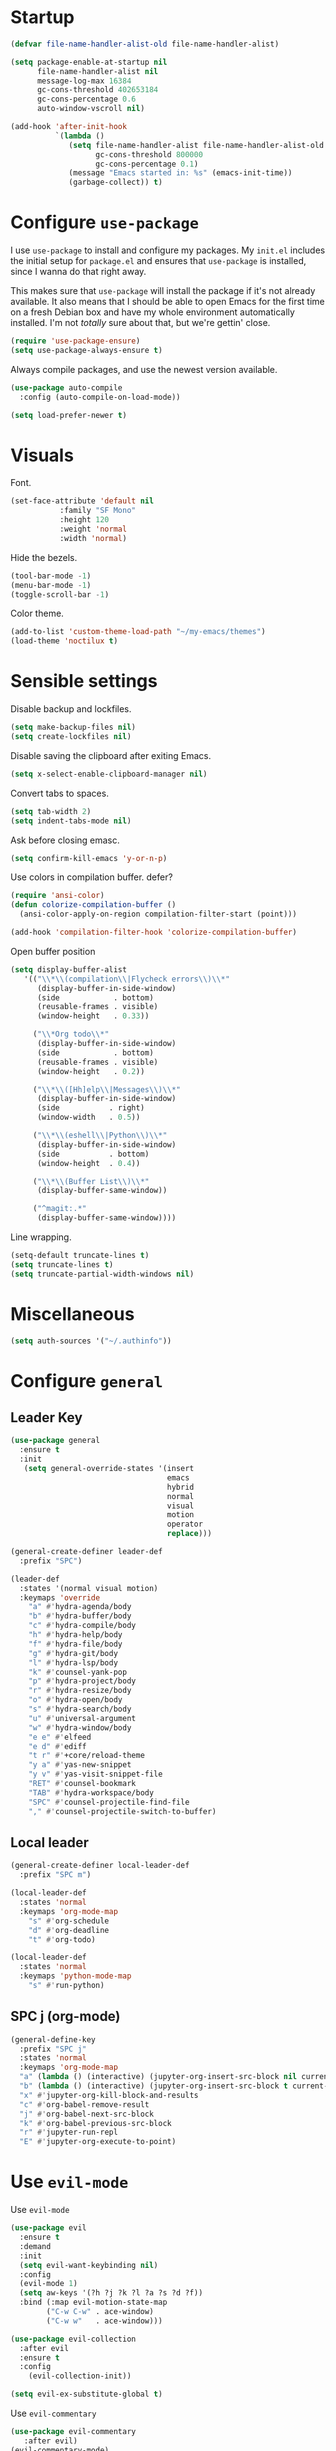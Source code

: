 * Startup
#+begin_src emacs-lisp :results none
  (defvar file-name-handler-alist-old file-name-handler-alist)

  (setq package-enable-at-startup nil
        file-name-handler-alist nil
        message-log-max 16384
        gc-cons-threshold 402653184
        gc-cons-percentage 0.6
        auto-window-vscroll nil)

  (add-hook 'after-init-hook
            `(lambda ()
               (setq file-name-handler-alist file-name-handler-alist-old
                     gc-cons-threshold 800000
                     gc-cons-percentage 0.1)
               (message "Emacs started in: %s" (emacs-init-time))
               (garbage-collect)) t)
#+end_src
* Configure =use-package=
I use =use-package= to install and configure my packages. My =init.el=
includes the initial setup for =package.el= and ensures that
=use-package= is installed, since I wanna do that right away.

This makes sure that =use-package= will install the package if it's
not already available. It also means that I should be able to open
Emacs for the first time on a fresh Debian box and have my whole
environment automatically installed. I'm not /totally/ sure about
that, but we're gettin' close.

#+begin_src emacs-lisp :results none
  (require 'use-package-ensure)
  (setq use-package-always-ensure t)
#+end_src

Always compile packages, and use the newest version available.
#+begin_src emacs-lisp :results none
  (use-package auto-compile
    :config (auto-compile-on-load-mode))

  (setq load-prefer-newer t)
#+end_src

* Visuals
 Font.
 #+begin_src emacs-lisp :results none
 (set-face-attribute 'default nil
 		    :family "SF Mono"
 		    :height 120
 		    :weight 'normal
 		    :width 'normal)
 #+end_src
  
 Hide the bezels.
 #+begin_src emacs-lisp :results none
 (tool-bar-mode -1)
 (menu-bar-mode -1)
 (toggle-scroll-bar -1)
 #+end_src

 Color theme.
 #+begin_src emacs-lisp :results none
 (add-to-list 'custom-theme-load-path "~/my-emacs/themes")
 (load-theme 'noctilux t)
 #+end_src
 
* Sensible settings
  Disable backup and lockfiles.
  #+begin_src emacs-lisp :results none
  (setq make-backup-files nil)
  (setq create-lockfiles nil)
  #+end_src

  Disable saving the clipboard after exiting Emacs.
  #+begin_src emacs-lisp :results none
  (setq x-select-enable-clipboard-manager nil)
  #+end_src
  
  Convert tabs to spaces.
  #+begin_src emacs-lisp :results none
  (setq tab-width 2)
  (setq indent-tabs-mode nil)
  #+end_src
  
  Ask before closing emasc.
  #+begin_src emacs-lisp :results none
  (setq confirm-kill-emacs 'y-or-n-p)
  #+end_src
  
  Use colors in compilation buffer.
  defer?
  #+begin_src emacs-lisp :results none
  (require 'ansi-color)
  (defun colorize-compilation-buffer ()
    (ansi-color-apply-on-region compilation-filter-start (point)))
    
  (add-hook 'compilation-filter-hook 'colorize-compilation-buffer)
  #+end_src
  
  Open buffer position
  #+begin_src emacs-lisp :results none
    (setq display-buffer-alist
       '(("\\*\\(compilation\\|Flycheck errors\\)\\*"
          (display-buffer-in-side-window)
          (side            . bottom)
          (reusable-frames . visible)
          (window-height   . 0.33))

         ("\\*Org todo\\*"
          (display-buffer-in-side-window)
          (side            . bottom)
          (reusable-frames . visible)
          (window-height   . 0.2))

         ("\\*\\([Hh]elp\\|Messages\\)\\*"
          (display-buffer-in-side-window)
          (side           . right)
          (window-width   . 0.5))

         ("\\*\\(eshell\\|Python\\)\\*"
          (display-buffer-in-side-window)
          (side           . bottom)
          (window-height  . 0.4))

         ("\\*\\(Buffer List\\)\\*"
          (display-buffer-same-window))

         ("^magit:.*"
          (display-buffer-same-window))))
  #+end_src
  
  Line wrapping.
  #+begin_src emacs-lisp :results none
    (setq-default truncate-lines t)
    (setq truncate-lines t)
    (setq truncate-partial-width-windows nil)
  #+end_src
  
* Miscellaneous
#+begin_src emacs-lisp :results none
(setq auth-sources '("~/.authinfo"))
#+end_src

* Configure =general=
** Leader Key
#+begin_src emacs-lisp :results none
  (use-package general
    :ensure t
    :init
     (setq general-override-states '(insert
                                     emacs
                                     hybrid
                                     normal
                                     visual
                                     motion
                                     operator
                                     replace)))

  (general-create-definer leader-def 
    :prefix "SPC")

  (leader-def
    :states '(normal visual motion)
    :keymaps 'override
      "a" #'hydra-agenda/body
      "b" #'hydra-buffer/body
      "c" #'hydra-compile/body
      "h" #'hydra-help/body
      "f" #'hydra-file/body
      "g" #'hydra-git/body
      "l" #'hydra-lsp/body
      "k" #'counsel-yank-pop
      "p" #'hydra-project/body
      "r" #'hydra-resize/body
      "o" #'hydra-open/body
      "s" #'hydra-search/body
      "u" #'universal-argument
      "w" #'hydra-window/body
      "e e" #'elfeed
      "e d" #'ediff
      "t r" #'+core/reload-theme
      "y a" #'yas-new-snippet
      "y v" #'yas-visit-snippet-file
      "RET" #'counsel-bookmark
      "TAB" #'hydra-workspace/body
      "SPC" #'counsel-projectile-find-file
      "," #'counsel-projectile-switch-to-buffer)
#+end_src

** Local leader
#+begin_src emacs-lisp :results none
  (general-create-definer local-leader-def
    :prefix "SPC m")
  
  (local-leader-def
    :states 'normal
    :keymaps 'org-mode-map
      "s" #'org-schedule
      "d" #'org-deadline
      "t" #'org-todo)
      
  (local-leader-def
    :states 'normal
    :keymaps 'python-mode-map
      "s" #'run-python)
#+end_src

** SPC j (org-mode)
#+begin_src emacs-lisp :results none
  (general-define-key 
    :prefix "SPC j"
    :states 'normal
    :keymaps 'org-mode-map
    "a" (lambda () (interactive) (jupyter-org-insert-src-block nil current-prefix-arg))
    "b" (lambda () (interactive) (jupyter-org-insert-src-block t current-prefix-arg))
    "x" #'jupyter-org-kill-block-and-results
    "c" #'org-babel-remove-result
    "j" #'org-babel-next-src-block
    "k" #'org-babel-previous-src-block
    "r" #'jupyter-run-repl
    "E" #'jupyter-org-execute-to-point)
#+end_src

* Use =evil-mode=
  Use =evil-mode=
  #+begin_src emacs-lisp :results none
  (use-package evil
    :ensure t
    :demand
    :init
    (setq evil-want-keybinding nil)
    :config
    (evil-mode 1)
    (setq aw-keys '(?h ?j ?k ?l ?a ?s ?d ?f))
    :bind (:map evil-motion-state-map
          ("C-w C-w" . ace-window)
          ("C-w w"   . ace-window)))
  
  (use-package evil-collection
    :after evil
    :ensure t
    :config
      (evil-collection-init))
    
  (setq evil-ex-substitute-global t)
  #+end_src

  Use =evil-commentary=
  #+begin_src emacs-lisp :results none
  (use-package evil-commentary
     :after evil)
  (evil-commentary-mode)
  #+end_src
  
  Use =evil-surround=
  #+begin_src emacs-lisp :results none
  (use-package evil-surround
     :ensure t
     :after evil
     :config
       (global-evil-surround-mode 1))
  #+end_src

* Configure =hydra=
  #+begin_src emacs-lisp :results none
  (use-package hydra
   :custom 
     (head-hint nil)
     (hydra-key-format-spec "[%s]"))
  #+end_src
  
** Agenda
   #+begin_src emacs-lisp :results none
   (defhydra hydra-agenda (:color blue)
     "
     ^
     ^Agenda^     
     ^────^───────────
     _a_ Agenda
     _w_ Weekly agenda
     _d_ Daily agenda
     ^^        
     ^^        
     "
     ("a" #'org-agenda)
     ("w" #'+agenda/weekly-agenda)
     ("d" #'+agenda/daily-agenda))

   #+end_src
** Compile
  #+begin_src emacs-lisp :results none
  (defhydra hydra-compile (:color blue)
    "
    ──────────────────────────────
    _x_ Flycheck list errors
    _c_ Compile
    _C_ Recompile
    ^^        
    "
    ("x" #'flycheck-list-errors)
    ("c" #'compile)
    ("C" #'recompile))
  #+end_src
   
** File 
  #+begin_src emacs-lisp :results none
    (defhydra hydra-file (:color blue)
      "
      ^
      ^File^     
      ^────^──────────────────────────────────────────────────────────
      _f_ Find                             _e_ resources.org
      _r_ Recent                           _i_ inbox.org
      _d_ dotfiles                         _p_ private.org
      _c_ Config                           _s_ studies.org
      _t_ Theme                            _w_ work.org
      ^^        
      ^^        
      "
      ("f" #'counsel-find-file)
      ("r" #'counsel-recentf)
      ("i" (lambda () (interactive)(find-file "~/Dropbox/org/todo/inbox.org")))
      ("w" (lambda () (interactive)(find-file "~/Dropbox/org/todo/work.org")))
      ("p" (lambda () (interactive)(find-file "~/Dropbox/org/todo/private.org")))
      ("e" (lambda () (interactive)(find-file "~/Dropbox/org/resources/resources.org")))
      ("s" (lambda () (interactive)(find-file "~/Dropbox/org/todo/studies.org")))
      ("d" (lambda () (interactive)(dired "~/dotfiles")))
      ("c" (lambda () (interactive)(find-file "~/my-emacs/configuration.org")))
      ("t" (lambda () (interactive)(find-file "~/my-emacs/themes/noctilux-theme.el"))))
  #+end_src

** Project 
#+begin_src emacs-lisp :results none
  (defhydra hydra-project (:color blue)
    "
    ^
    ^Project^     
    ^────^───────────
    _a_ Add project
    _c_ Compile project
    _C_ Recompile project
    _p_ Switch project
    _f_ Find project file
    _i_ Invalidate project cache
    _t_ Add current project to treemacs
    _s_ Save project files
    ^^        
    ^^        
    "
    ("a" #'projectile-add-known-project)
    ("c" #'projectile-compile-project)
    ("C" #'projectile-repeat-last-command)
    ("f" #'counsel-projectile-ag)
    ("p" #'counsel-projectile-switch-project)
    ("i" #'projectile-invalidate-cache)
    ("t" #'treemacs-add-and-display-current-project)
    ("s" #'projectile-save-project-buffers))
#+end_src

** Buffer
#+begin_src emacs-lisp :results none
  (defhydra hydra-buffer (:color blue)
    "
    ^
    ^Buffer^     
    ^──────^───────────────
    _b_ Ivy switch buffer
    _n_ Next buffer
    _N_ New buffer
    _k_ Kill buffer
    _p_ Previous buffer
    ^^        
    ^^        
    "
    ("b" #'ivy-switch-buffer)
    ("n" #'next-buffer)
    ("N" #'+core/empty-buffer)
    ("p" #'previous-buffer)
    ("k" #'kill-current-buffer))
#+end_src

** Git 
   #+begin_src emacs-lisp :results none
     (defhydra hydra-forge (:color blue)
       "
       ^
       ^Forge^     
       ^────^───────────
       _a_ Assign reviewer
       _b_ Browse
       _c_ Create PR
       _p_ Browse PR
       ^^        
       "
       ("a" #'forge-edit-topic-review-requests)
       ("b" #'forge-browse-remote)
       ("c" #'forge-create-pullreq)
       ("p" #'forge-browse-pullreq))
   #+end_src
   
   #+begin_src emacs-lisp :results none
   (defhydra hydra-git (:color blue)
     "
     ^
     ^Git^     
     ^────^───────────
     _g_ Magit status
     _i_ Magit init
     _p_ Magit push
     _r_ Remote (forge)
     _t_ Timemachine
     ^^        
     "
     ("g" #'magit-status)
     ("i" #'magit-init)
     ("p" #'magit-push)
     ("r" #'hydra-forge/body)
     ("t" #'git-timemachine))
   #+end_src

** LSP
#+begin_src emacs-lisp :results none
  (defhydra hydra-lsp (:color blue)
    "
    ^
    ^LSP^     
    ^────^───────────
    _b_ Metals build import
    _d_ Go to type definition
    _s_ Describe session
    _e_ Error list
    _f_ Format
    _l_ Find symbol
    _t_ LSP Hydra toggle
    _r_ Find references
    _R_ Remove other workspaces
    _i_ Go to implementation
    _I_ Copy Import
    ^^        
    "
    ("b" #'lsp-metals-build-import)
    ("d" #'lsp-find-definition)
    ("s" #'lsp-describe-session)
    ("e" #'lsp-ui-flycheck-list)
    ("f" #'lsp-format-buffer)
    ("l" #'lsp-ivy-workspace-symbol)
    ("t" #'hydra-lsp-toggle/body)
    ("T" #'lsp-treemacs-errors-list)
    ("r" #'lsp-find-references)
    ("R" #'+lsp/remove-other-sessions)
    ("i" #'lsp-goto-implementation)
    ("I" #'+scala/copy-import))
#+end_src

#+begin_src emacs-lisp :results none
 (defhydra hydra-lsp-toggle (:color blue)
    "
    ^
    ^Toggle^     
    ^────^───────────
    _m_ iMenu
    ^^        
    "
    ("m" #'lsp-ui-imenu))
#+end_src
   
** Help
   #+begin_src emacs-lisp :results none
   (defhydra hydra-help (:color blue)
     "
     ^
     ^Help^     
     ^────^───────────
     _k_ Describe key
     _f_ Describe function
     _F_ Describe face
     _v_ Describe variable
     _p_ Describe package
     _m_ Describe mode
     _M_ Describe macro
     _e_ Message buffer
     ^^        
     ^^        
     "
     ("k" #'helpful-key)
     ("f" #'helpful-function)
     ("F" #'describe-face)
     ("v" #'helpful-variable)
     ("p" #'helpful-package)
     ("m" #'describe-mode)
     ("M" #'helpful-macro)
     ("e" #'view-echo-area-messages))
   #+end_src
   
** Open
#+begin_src emacs-lisp :results none
 (defhydra hydra-open (:color blue)
   "
   ^
   ^Open^     
   ^────^───────────
   _p_ Treemacs
   _e_ Eshell
   _o_ Olivetti
   ^^        
   ^^        
   "
   ("p" #'treemacs)
   ("e" #'eshell)
   ("o" #'olivetti-mode))
 #+end_src

** Search
#+begin_src emacs-lisp :results none
 (defhydra hydra-search (:color blue)
   "
   ^
   ^Search^     
   ^────^───────────
   _i_ Counsel iMenu
   _m_ Monorepo Ag
   _s_ Surround 
   ^^        
   "
   ("i" #'counsel-imenu)
   ("m" #'+work/search-monorepo)
   ("s" #'hydra-surround/body))
 #+end_src
 
#+begin_src emacs-lisp :results none
 (defhydra hydra-surround (:color blue)
   "
   ^
   ^Surround^     
   ^────^───────────
   _l_ List
   _o_ Option
   _i_ IO
   _f_ Future
   ^^        
   "
   ("l" #'+scala/surround-word-with-list)
   ("o" #'+scala/surround-word-with-option)
   ("i" #'+scala/surround-word-with-io)
   ("f" #'+scala/surround-word-with-future))
 #+end_src
 
** Workspace
 #+begin_src emacs-lisp :results none 
 (defhydra hydra-workspace (:color blue)
   "
   ^
   ^Workspace^     
   ^─────────^───────────
   _c_ Create workspace
   _d_ Kill workspace
   _n_ Create named workspace
   _k_ Kill workspace
   _r_ Rename workspace
   ^^        
   ^^        
   "
   ("c" #'persp-switch)
   ("d" #'persp-kill)
   ("n" (lambda () (interactive) (persp-switch (generate-new-buffer-name "workspace"))))
   ("k" #'persp-kill)
   ("r" #'persp-rename))
 #+end_src
** Window
#+begin_src emacs-lisp :results none
  (defhydra hydra-window (:color blue)
    "
    ^ 
    _u_ Winner undu
    _r_ Winner redo
    _f_ Floating window
    _j_ Regular window at bottom 
    _l_ Regular window on right
    ^^
    ^^ 
    "
    ("u" #'winner-undo)
    ("r" #'winner-redo)
    ("f" #'+core/to-floating-frame)
    ("l" #'+core/to-regular-right-window)
    ("j" #'+core/to-regular-bottom-window))
#+end_src
** Resize
#+begin_src emacs-lisp :results none
 (defhydra hydra-resize (:color blue)
   "
   ^
   ^Resize^     
   ^────^───────────
   _h_ evil-window-decrease-width
   _l_ evil-window-increase-width
   ^^        
   "
   ("h" #'evil-window-decrease-width)
   ("l" #'evil-window-increase-width))
 #+end_src

* Global keybindings 
  Buffer commands.
  #+begin_src emacs-lisp :results none
  (global-set-key (kbd "C-x C-x") #'save-buffer)
  (global-set-key (kbd "C-x C-b") #'ibuffer)
  (global-set-key (kbd "C-c b n") #'next-buffer)
  (global-set-key (kbd "C-c b p") #'previous-buffer)
  #+end_src
  
  Dired jump.
  #+begin_src emacs-lisp :results none
  (global-set-key (kbd "C-x C-j") 'dired-jump)
  #+end_src
  
  Toggle line truncation.
  #+begin_src emacs-lisp :results none
 (global-set-key (kbd "C-x w") 'toggle-truncate-lines)
  #+end_src
  
  Easier movements between splits.
  #+begin_src emacs-lisp :results none
  (global-set-key (kbd "C-h") #'evil-window-left)
  (global-set-key (kbd "C-j") #'evil-window-down)
  (global-set-key (kbd "C-k") #'evil-window-up)
  (global-set-key (kbd "C-l") #'evil-window-right)
  #+end_src
  
  Only window.
  #+begin_src emacs-lisp :results none
  (global-set-key (kbd "C-c o") #'delete-other-windows)
  #+end_src
  
  Winner mode.
  #+begin_src emacs-lisp :results none
  (global-set-key (kbd "C-c h") #'winner-undo)
  (global-set-key (kbd "C-c l") #'winner-redo)
  #+end_src
  
  Vim-like screen jumping.
  #+begin_src emacs-lisp :results none
  (global-set-key (kbd "C-u") #'evil-scroll-up)
  #+end_src
  
  Use "C-w d" to close a window.
  #+begin_src emacs-lisp :results none
  (define-key evil-window-map (kbd "d") #'evil-window-delete)
  #+end_src
  
  Use =zoom-window=.
  #+begin_src emacs-lisp :results none
  (define-key evil-window-map (kbd "o") #'zoom-window-zoom)
  (define-key evil-window-map (kbd "C-o") #'zoom-window-zoom)
  #+end_src
  
  Use =org-capture=.
  #+begin_src emacs-lisp :results none
  (global-set-key (kbd "C-c c") #'org-capture)
  #+end_src
  
  Scale text.
  #+begin_src emacs-lisp :results none
  (global-set-key (kbd "C-+") #'text-scale-increase)
  (global-set-key (kbd "C--") #'text-scale-decrease)
  #+end_src
  
* Misc Functions
  #+begin_src emacs-lisp :results none
 (defun +core/empty-buffer () 
    (interactive)
    (switch-to-buffer (generate-new-buffer "empty")))
  #+end_src
  
  #+begin_src emacs-lisp :results none
  (defun +core/reload-theme ()
     (interactive)
     (let ((theme (-first-item custom-enabled-themes)))
        (load-theme theme t)))
  #+end_src
  
  Search Monorepo.
  #+begin_src emacs-lisp :results none
    (defun +work/search-monorepo ()
      (interactive)
      (counsel-rg "" "/home/porcupine/codeheroes/chatbotize/monorepo"))
  #+end_src
  
  Based on excelent [[https://protesilaos.com/dotemacs/#h:0077f7e0-409f-4645-a040-018ee9b5b2f2][LINK]]
  #+begin_src emacs-lisp :results none
    (defun +core/to-floating-frame()
      (interactive)
      (delete-window)
      (make-frame '((name . "floating")
                    (window-system . x)
                    (minibuffer . nil))))

     (defun +core/to-regular-bottom-window()
        (interactive)
        (+core/to-regular-window `bottom))

    (defun +core/to-regular-right-window()
       (interactive)
       (+core/to-regular-window `right))

     (defun +core/to-regular-window(position)
       (let ((buffer (current-buffer)))
         (with-current-buffer buffer
           (delete-window)
           (pcase position
             (`bottom (display-buffer-at-bottom buffer nil))
             (`right (display-buffer-in-direction buffer '((direction . right))))))))
  #+end_src
  
  #+begin_src emacs-lisp :results none
 (defun +core/surround-word-with (left right)
   (backward-to-word 1)
   (forward-to-word 1)
   (kill-word 1)
   (insert left)
   (yank)
   (insert right))
  #+end_src

* Configure =which-key=
  #+begin_src emacs-lisp :results none
    (use-package which-key
      :ensure t
      :defer t
      :init (which-key-mode))
  #+end_src
  
* Configure =avy= / =evil-easymotion= / =evil-snipe=
  #+begin_src emacs-lisp :results none
  (use-package avy 
    :defer t)
    
  (use-package evil-easymotion
    :defer t)
  #+end_src
  
  #+begin_src emacs-lisp :results none
  (define-key evil-motion-state-map (kbd "g s k") #'evilem-motion-previous-line)
  (define-key evil-motion-state-map (kbd "g s j") #'evilem-motion-next-line)
  (define-key evil-motion-state-map (kbd "g s f") #'evil-avy-goto-char)
  (define-key evil-motion-state-map (kbd "g s s") #'evil-avy-goto-char-2)
  #+end_src

  Use =evil-snipe=
  #+begin_src emacs-lisp :results none
  (use-package evil-snipe 
     :after evil)
     
  ;;(require 'evil-snipe)
  #+end_src
  
* Configure =perspecitve=
Use [[https://github.com/nex3/perspective-el][perspective]] to manage workspaces.
#+begin_src emacs-lisp :results none
  (use-package perspective 
    :defer 5
    :init
      (persp-mode)
    :config 
      (define-key evil-normal-state-map (kbd "gt") #'persp-next)
      (define-key evil-normal-state-map (kbd "gT") #'persp-prev))
#+end_src

* Configure =ivy= / =counsel= / =swiper=
  Default =ivy= configuration.
  #+begin_src emacs-lisp :results none
    (use-package ivy
       :config
         (setq ivy-use-virtual-buffers t)
         (setq ivy-initial-inputs-alist nil)
         (setq enable-recursive-minibuffers t)
         (setq search-default-mode #'char-fold-to-regexp)
         (ivy-mode 1)
         (global-set-key (kbd "C-c C-r") 'ivy-resume)
         (global-set-key (kbd "<f6>") 'ivy-resume))

    (use-package swiper
      :after ivy
      :config
        (global-set-key "\C-s" 'swiper))

    (use-package counsel 
      :after ivy
      :config
        (global-set-key (kbd "M-x") 'counsel-M-x)
        (global-set-key (kbd "C-x C-f") 'counsel-find-file)
        (global-set-key (kbd "C-c g") 'counsel-git)
        (global-set-key (kbd "C-c j") 'counsel-git-grep)
        (global-set-key (kbd "C-c k") 'counsel-ag)
        (define-key minibuffer-local-map (kbd "C-r") 'counsel-minibuffer-history))

    ;; sorts counsel-M-x by recently used
    (use-package smex :after counsel)
  #+end_src
  
  Recentf configuration.
  #+begin_src emacs-lisp :results none
  (setq recentf-max-saved-items 200)
  #+end_src
  
  #+begin_src emacs-lisp :results none
    (use-package ivy-posframe
      :ensure
      :after ivy
      :config
      (setq ivy-posframe-parameters
            '((left-fringe . 2)
              (right-fringe . 2)
              (internal-border-width . 2)))

      (setq ivy-posframe-display-functions-alist
            '((complete-symbol . ivy-posframe-display-at-point)
              (swiper . ivy-display-function-fallback)
              (t . ivy-posframe-display-at-frame-center)))
      (ivy-posframe-mode 1))
  #+end_src
* Configure =flycheck=
  #+begin_src emacs-lisp :results none
    (use-package flycheck
      :defer t
      :init (global-flycheck-mode)
      :bind (:map evil-normal-state-map 
            ("[ e" . flycheck-previous-error)
            ("] e" . flycheck-next-error))

      :config 
        (setq-default flycheck-disabled-checkers '(emacs-lisp-checkdoc)))
  #+end_src
* Configure =org=
** Core
#+begin_src emacs-lisp :results none
  (use-package org
    :ensure org-plus-contrib
    :config 
      (require 'org-tempo)

      (setq org-fontify-done-headline t)
      (setq org-use-fast-todo-selection 'expert)

      (setq org-todo-keywords
        '((sequence "TODO(t)" "PROJECT(p)" "STRT(s)" "WAIT(w)" "|" "DONE(d!)" "KILL(k)")
          (sequence "[ ](T)" "[-](S)" "[?](W)" "|" "[X](D)")))

      (evil-collection-define-key 'normal 'org-mode-map
        (kbd "C-k") 'evil-window-up
        (kbd "C-j") 'evil-window-down)

    :bind (:map evil-normal-state-map
      ("C-k" . evil-window-up)
      ("C-j" . evil-window-down)
      ("RET" . +org/dwim)
      ("C-M-<return>" . #'org-insert-subheading))
    :hook (org-mode . org-indent-mode))
#+end_src

#+begin_src emacs-lisp :results none
(use-package org-bullets
   :after org
   :hook (org-mode . org-bullets-mode))
#+end_src
  
Do not ask whether it is save to evaluate a snippet of code.
#+begin_src emacs-lisp :results none 
(setq org-confirm-babel-evaluate nil)
#+end_src

Automatically save archive buffer after archiving a task.
#+begin_src emacs-lisp :results none
(defun org-archive-save-buffer ()
  (let ((afile (car (org-all-archive-files))))
    (if (file-exists-p afile)
      (let ((buffer (find-file-noselect afile)))
          (with-current-buffer buffer
            (save-buffer)))
      (message "Ooops ... (%s) does not exist." afile))))

(add-hook 'org-archive-hook 'org-archive-save-buffer)
#+end_src
 
Org tag placement.
#+begin_src emacs-lisp :results none
(setq org-tags-column -1)
#+end_src

** Org Agenda 
#+begin_src emacs-lisp :results none
 (use-package evil-org
 :ensure t
 :after org
 :config
 (add-hook 'org-mode-hook 'evil-org-mode)
 (add-hook 'evil-org-mode-hook
(lambda ()
(evil-org-set-key-theme)))
 (require 'evil-org-agenda)
 (evil-org-agenda-set-keys))
#+end_src

#+begin_src emacs-lisp :results none
  (use-package org-super-agenda
    :hook (org-agenda-mode . org-super-agenda-mode)
    :config
    (setq
org-super-agenda-groups
  '((:name "Today"
     :time-grid t
     :todo "TODAY"))))
#+end_src

#+begin_src emacs-lisp :results none
(setq org-agenda-files '(
   "~/Dropbox/org/todo/private.org"
   "~/Dropbox/org/todo/studies.org"
   "~/Dropbox/org/todo/work.org"))
#+end_src

#+begin_src emacs-lisp :results none
(defun +agenda/weekly-agenda ()
  (interactive)
  (org-agenda nil "a"))
  
(defun +agenda/daily-agenda ()
  (interactive)
  (let ((org-agenda-span 1))
    (org-agenda nil "a")))
#+end_src
** Academic
#+begin_src emacs-lisp :results none
(use-package org-ref :defer t)
#+end_src
 
#+begin_src emacs-lisp :results none
(use-package academic-phrases :defer t)
#+end_src
   
** Org Capture
#+begin_src emacs-lisp :results none
  (setq org-default-notes-file (concat org-directory "~/Dropbox/org/todo/notes.org"))

  (setq org-capture-templates
        '(("i" "Inbox" entry (file+headline "~/Dropbox/org/todo/current.org" "Inbox")
           "* TODO %?\n%T\n")
          ("a" "AGH" entry (file+olp "~/Dropbox/org/todo/current.org" "Actionable" "AGH")
           "* TODO %?\n%T\n")))
#+end_src

** Org Babel
Load languages.
#+begin_src emacs-lisp :results none
(org-babel-do-load-languages 'org-babel-load-languages
 '(
     (shell . t)
     (emacs-lisp . t)
     (python . t)
     (jupyter . t)
 )
)
#+end_src

Fix tab indentation in source blocks.
#+begin_src emacs-lisp :results none
(setq org-src-fontify-natively t)
(setq org-src-tab-acts-natively t)
#+end_src

Setup images.
#+begin_src emacs-lisp :results none
(setq org-startup-with-inline-images t)

(add-hook 'org-babel-after-execute-hook 'org-redisplay-inline-images)
#+end_src

Change the image background. 
#+begin_src emacs-lisp :results none
(defun create-image-with-background-color (args)
  "Specify background color of Org-mode inline image through modify `ARGS'."
  (let* ((file (car args))
         (type (cadr args))
         (data-p (caddr args))
         (props (cdddr args)))
    ;; get this return result style from `create-image'
    (append (list file type data-p)
            (list :background  "#F0E68C")
            props)))

(advice-add 'create-image :filter-args
            #'create-image-with-background-color)
#+end_src

** Functions
#+begin_src emacs-lisp :results none
  (defun +org/dwim ()
    (interactive)
    (let* ((context (org-element-context))
           (type (org-element-type context)))
    (pcase type
      (`headline
       (let ((todo-keyword (org-element-property :todo-keyword context)))
         (if todo-keyword
             (org-todo)
           (message "Nothing to do"))))
  )))
#+end_src

* Configure =yasnippet=
  #+begin_src emacs-lisp :results none
  (use-package yasnippet
    :defer 5
    :config 
      (yas-global-mode))
  #+end_src
  
* Configure =projectile=
 #+begin_src emacs-lisp :results none
   (use-package projectile 
     :ensure t
     :defer t
     :config
       (projectile-global-mode)
       (setq projectile-project-search-path '("~/codeheroes/chatbotize/monorepo"))
       (setq projectile-enable-caching t)
       (setq projectile-project-root-files-functions #'(projectile-root-top-down
                                                          projectile-root-top-down-recurring
                                                          projectile-root-bottom-up
                                                          projectile-root-local))

       ;; TODO: think whether this one is needed
       (projectile-register-project-type 'scala '("build.sbt")))

   (use-package counsel-projectile
      :after projectile) 
 #+end_src
 
* Configure =magit=
 #+begin_src emacs-lisp :results none
 (use-package magit :defer t)
 (use-package evil-magit :after magit)
 (use-package forge :after magit)
 #+end_src
 
 vc-annotate options.
 #+begin_src emacs-lisp :results none
;; (setq vc-git-annotate-switches '("-c"))
 #+end_src

* Configure =git-timemachine=
 #+begin_src emacs-lisp :results none
  (use-package git-timemachine 
    :ensure t
    :defer t)
 #+end_src

* Configure =treemacs=
#+begin_src emacs-lisp :results none
   (use-package treemacs 
      :ensure t
      :defer t
      :config 
        (define-key treemacs-mode-map (kbd "SPC o p") #'treemacs)
        (setq treemacs-width 60))

   (use-package treemacs-evil
     :after treemacs 
     :bind (:map evil-treemacs-state-map 
           ("SPC u" . #'universal-argument))
     :config
       (define-key evil-treemacs-state-map (kbd "SPC o p") #'treemacs))

   (use-package treemacs-projectile
     :after treemacs)
#+end_src

#+begin_src emacs-lisp :results none
(defun +treemacs/add-current-project-as-only ()
  (interactive)
  (-each (treemacs-workspace->projects (treemacs-current-workspace))
    #'treemacs-do-remove-project-from-workspace)
  (treemacs-add-and-display-current-project))
#+end_src

* Configure =doom-modeline=
  #+begin_src emacs-lisp :results none
    (use-package doom-modeline
      :ensure t 
      :config 
        (setq doom-modeline-height 35)
        (setq doom-modeline-vcs-max-length 40)
        (setq doom-modeline-enable-word-count t)
        (set-face-attribute 'mode-line nil :height 115)
        (doom-modeline-mode))
  #+end_src
* Configure =zoom-window=
 #+begin_src emacs-lisp :results none
   (use-package zoom-window 
      :ensure t
      :defer t
      :config
        (custom-set-variables
          '(zoom-window-mode-line-color "#4682B4")))
 #+end_src
* Configure =company=
  #+begin_src emacs-lisp :results none
  (use-package company
    :defer t
    :config
      (global-company-mode 1)
      (with-eval-after-load 'company
          (define-key company-mode-map (kbd "C-<space>") #'company-complete)
          (define-key company-active-map (kbd "<return>") #'company-complete-selection)
          (define-key company-active-map (kbd "<tab>") #'company-complete-common)
          (define-key company-active-map (kbd "TAB") #'company-complete-common))
      (setq company-backends '(company-lsp company-capf company-yasnippet company-dabbrev))
      (setq company-dabbrev-downcase nil))
  #+end_src
* Configure =smartparens=
 #+begin_src emacs-lisp :results none
   (use-package smartparens
    :init 
      (smartparens-global-mode)
    :config
      (require 'smartparens-config))
 #+end_src
 
* Configure =helpful=
 #+begin_src emacs-lisp :results none
 (use-package helpful :defer t)
 #+end_src

* Configure =keychain=
  #+begin_src emacs-lisp :results none
  (use-package keychain-environment
     :ensure t
     :defer 5
     :config (keychain-refresh-environment))
  #+end_src

* Configure =ox-reveal=
#+begin_src emacs-lisp :results none
(use-package ox-reveal
  :defer t)
  
(use-package org-re-reveal
  :defer t)
#+end_src

* Configure =jupyter=
#+begin_src emacs-lisp :results none
(use-package jupyter
  :defer t)
#+end_src

* Configure =emojify=
defer?
#+begin_src emacs-lisp :results none
(use-package emojify 
   :ensure t
   :config
     (set-fontset-font t 'unicode "Noto Color Emoji" nil 'prepend))
#+end_src

* Configure =olivetti=
#+begin_src emacs-lisp :results none
(use-package olivetti
  :ensure t
  :defer t
  :config 
    (setq olivetti-body-width 120)
    (setq olivetti-recall-visual-line-mode-entry-state t))
#+end_src

* Configure =dired=
#+begin_src emacs-lisp :results none
  (use-package dired-subtree
    :ensure t
    :after dired
    :config
    :bind (:map dired-mode-map
                ("<tab>" . dired-subtree-toggle)
                ("<C-tab>" . dired-subtree-cycle)
                ("<backtab>" . dired-subtree-remove)))

  (setq dired-listing-switches "-alh")
#+end_src
* Configure =ediff=
#+begin_src emacs-lisp :results none
(use-package ediff
  :ensure t 
  :defer t
  :config
    (setq ediff-window-setup-function 'ediff-setup-windows-plain)
    (setq ediff-split-window-function 'split-window-horizontally)
    (setq ediff-forward-word-function 'forward-char))
#+end_src

* Languages
** Dockerfile
#+begin_src emacs-lisp :results none
(use-package dockerfile-mode
  :defer t
  :config
    (add-to-list 'auto-mode-alist '("Dockerfile\\'" . dockerfile-mode)))
#+end_src
** Python
Setup =python-mode=.
#+begin_src emacs-lisp :results none
  (use-package python-mode
     :ensure t
     :defer t)

  ;; (setq
  ;;   python-shell-interpreter "ipython"
  ;;   python-shell-interpreter-args "-i")
#+end_src
   
#+begin_src emacs-lisp :results none
  (use-package pyenv-mode
    :after python-mode
    :init
      (let ((pyenv-path (expand-file-name "~/.pyenv/bin")))
        (setenv "PATH" (concat pyenv-path ":" (getenv "PATH")))
        (add-to-list 'exec-path pyenv-path)))

  (use-package pyvenv
    :defer t)
    ;; :after python-mode)
#+end_src

#+begin_src emacs-lisp :results none
  (defun +pyvenv/set-to-pyenv ()
    (interactive)
    (pyvenv-activate
       (pyenv-mode-full-path (pyenv-mode-version))))
#+end_src

#+begin_src emacs-lisp :results none
(use-package blacken
  :after python-mode
  :hook (python-mode . blacken-mode))
#+end_src

#+begin_src emacs-lisp :results none
  (use-package lsp-python-ms
    :ensure t
    :after python-mode
    :init (setq lsp-python-ms-auto-install-server t)
    :hook (
           (python-mode . lsp-deferred)
           (python-mode . (lambda ()
                            ;; (setq lsp-python-ms-extra-paths '())
                            (require 'lsp-python-ms)))))
#+end_src

** Scala
scala-mode
#+begin_src emacs-lisp :results none
  (use-package scala-mode
    :ensure t
    :mode "\\.s\\(cala\\|bt\\)$")
#+end_src

sbt-mode
#+begin_src emacs-lisp :results none
  (use-package sbt-mode
    :after scala-mode
    :commands sbt-start sbt-command
    :config
      (substitute-key-definition
         'minibuffer-complete-word
         'self-insert-command
          minibuffer-local-completion-map)

      (setq sbt:program-options '("-Dsbt.supershell=false")))
#+end_src

#+begin_src emacs-lisp :results none
(defun +scala/copy-import ()
    (interactive)
    (setq import
      (replace-regexp-in-string "package" "import"
      (concat
        (car (split-string (buffer-string) "\n"))
        "."
        (thing-at-point 'word))))

    (message "Copied: %s" import)
    (kill-new import))
#+end_src

#+begin_src emacs-lisp :results none
(defun +scala/surround-word-with-list ()
  (interactive)
  (+core/surround-word-with "List[" "]"))
  
(defun +scala/surround-word-with-option ()
  (interactive)
  (+core/surround-word-with "Option[" "]"))
  
(defun +scala/surround-word-with-future ()
  (interactive)
  (+core/surround-word-with "Future[" "]"))
  
(defun +scala/surround-word-with-io ()
  (interactive)
  (+core/surround-word-with "IO[" "]"))
#+end_src
   
** Protobuf
   #+begin_src emacs-lisp :results none
   (use-package protobuf-mode
     :ensure t 
     :defer t)
   
   (defconst my-protobuf-style
     '((c-basic-offset . 4)
      (indent-tabs-mode . nil)))

    (add-hook 'protobuf-mode-hook 
      (lambda () (c-add-style "my-style" my-protobuf-style t)))
   #+end_src
   
** LSP
#+begin_src emacs-lisp :results none
  (use-package lsp-mode
   :hook ((scala-mode . lsp)
          (sh-mode . lsp-deferred))
   :config
         (setq lsp-prefer-flymake nil)
   :bind (:map evil-normal-state-map 
         ("M-w" . +lsp-ui/toggle-doc-focus)          
         ("C-<return>" . lsp-execute-code-action)))
#+end_src

#+begin_src emacs-lisp :results none
(use-package lsp-ui :after lsp-mode)
#+end_src

#+begin_src emacs-lisp :results none
(use-package lsp-metals :after lsp-mode scala-mode)
#+end_src

Use =lsp-ivy=.
#+begin_src emacs-lisp :results none
(use-package lsp-ivy
  :after lsp-mode
  :commands lsp-ivy-workspace-symbol)
#+end_src

#+begin_src emacs-lisp :results none
(use-package company-lsp
  :after lsp-mode company
  :custom
   (company-lsp-cache-candidates t)
   (company-lsp-async t)
   (company-lsp-enable-snippet t)
   (company-lsp-enable-recompletion t)
  :commands company-lsp)
#+end_src

#+begin_src emacs-lisp :results none
(defun +lsp-ui/toggle-doc-focus ()
  (interactive)
  (if (lsp-ui-doc--visible-p)
      (lsp-ui-doc-focus-frame)
      (lsp-ui-doc-unfocus-frame)))
#+end_src

Remove other LSP sessions.
#+begin_src emacs-lisp :results none
(defun +lsp/remove-other-sessions ()
    (interactive)
    (-each 
        (-remove-item
            (lsp-find-session-folder (lsp-session) default-directory)
            (lsp-session-folders (lsp-session)))
        #'lsp-workspace-folders-remove))
#+end_src
   
** Yaml
#+begin_src emacs-lisp :results none
(use-package yaml-mode 
  :defer t)
#+end_src

** SQL
#+begin_src emacs-lisp :results none
(defun +sql/align ()
  (interactive)
  (let ((rule
	 (list (list nil
		     (cons 'regexp  "\\(\\s-*\\)\\(VARCHAR\\|NOT NULL\\|TIMESTAMP\\)")
		     (cons 'group 1)
		     (cons 'bogus nil)
		     (cons 'spacing 3)
		     (cons 'repeat t)))))
    (align-region (region-beginning) (region-end) 'entire rule nil nil)))
#+end_src

* Configure =Info=
#+begin_src emacs-lisp :results none
  (use-package info
    :defer t)
    ;; :bind (:map evil-normal-state-map
    ;;   ("RET" . 'Info-follow-nearest-node)))
#+end_src

* Configure =csv-mode=
#+begin_src emacs-lisp :results none
(use-package csv-mode
  :ensure t
  :defer t)
#+end_src

* Configure =eshell=
#+begin_src emacs-lisp :results none
  (defun +eshell/clear ()
    (interactive)
    (eshell/clear 1)
    (eshell-send-input)
    (evil-insert nil))
#+end_src

#+begin_src emacs-lisp :results none
  (use-package eshell
   :defer t
   :bind (:map eshell-mode-map
          ("C-l" . +eshell/clear)))
#+end_src

* Configure =elfeed=
  #+begin_src emacs-lisp :results none
    (use-package elfeed
      :defer t
      :custom
        (elfeed-search-remain-on-entry t)
      :config
        (setq elfeed-feeds 
              '(("https://michalplachta.com/feed.xml")
                ("https://www.youtube.com/feeds/videos.xml?channel_id=UC6fXiuFCWAnVPwRhBMztLlQ" youtube) ;; Leeren
                ("https://degoes.net/feed.xml")
                ("https://blog.softwaremill.com/feed")
                ("https://sachachua.com/blog/feed" emacs)
                ))
        (setq-default elfeed-search-filter "@6-months-ago +unread")

        (evil-collection-define-key 'normal 'elfeed-search-mode-map
          (kbd "RET") '+elfeed/show-entry
          "b" '+elfeed/browse-url
          "G" 'elfeed-update))

    ;; (use-package elfeed-goodies
    ;;   :after elfeed
    ;;   :config
    ;;     (elfeed-goodies/setup))
  #+end_src
  
  #+begin_src emacs-lisp :results none
    (defun +elfeed/show-entry (entry)
      (interactive (list (elfeed-search-selected :ignore-region)))
      (require 'elfeed-show)
      (when (elfeed-entry-p entry)
        (elfeed-search-update-entry entry)
        (unless elfeed-search-remain-on-entry (forward-line))
        (elfeed-show-entry entry)))

     (defun +elfeed/browse-url (&optional use-generic-p)
       (interactive "P")
       (let ((entries (elfeed-search-selected)))
         (cl-loop for entry in entries
                  do (elfeed-untag entry 'unread)
                  when (elfeed-entry-link entry)
                  do (if use-generic-p
                         (browse-url-generic it)
                       (browse-url it)))
         (unless (or elfeed-search-remain-on-entry (use-region-p))
           (forward-line))))
  #+end_src

* Configure =winner=
#+begin_src emacs-lisp :results none
(use-package winner
  :hook (after-init-hook . winner-mode))
#+end_src

* Configure =string-inflection=
#+begin_src emacs-lisp :results none
  (use-package string-inflection 
    :ensure t
    :defer t)
#+end_src

* TMP
  #+begin_src emacs-lisp :results none
    (setq truncate-lines t)
    (setq-default truncate-lines t)
    (setq truncate-partial-width-windows nil)
    (setq-default truncate-partial-width-windows nil)
  #+end_src
  
* TODO TODOs
  - [ ] java script / react stuff
  - [ ] workgroups.el
  - [ ] if do not run a command on hydra missclick (e.g. "SPC f p" runs "p" as paste)
  - [ ] anzu?
  - [ ] bookmarks
  - [ ] line numbers?
  - [ ] startup
  - [ ] agenda
  - [ ] general.el
  - [ ] vc on doom-modeline did not refresh after changing a branch
  - [ ] reimplement py-indent-or-complete
    
